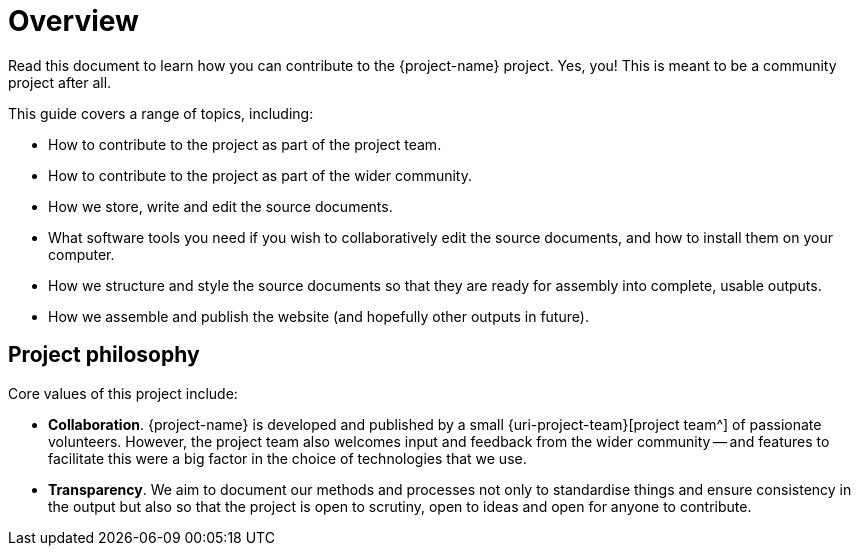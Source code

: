 = Overview

Read this document to learn how you can contribute to the {project-name} project.
Yes, you! This is meant to be a community project after all.

This guide covers a range of topics, including:

* How to contribute to the project as part of the project team.
* How to contribute to the project as part of the wider community.
* How we store, write and edit the source documents.
* What software tools you need if you wish to collaboratively edit the source documents, and how to install them on your computer.
* How we structure and style the source documents so that they are ready for assembly into complete, usable outputs.
* How we assemble and publish the website (and hopefully other outputs in future).

== Project philosophy

Core values of this project include:

* *Collaboration*.
{project-name} is developed and published by a small {uri-project-team}[project team^] of passionate volunteers.
However, the project team also welcomes input and feedback from the wider community -- and features to facilitate this were a big factor in the choice of technologies that we use.
* *Transparency*.
We aim to document our methods and processes not only to standardise things and ensure consistency in the output but also so that the project is open to scrutiny, open to ideas and open for anyone to contribute.